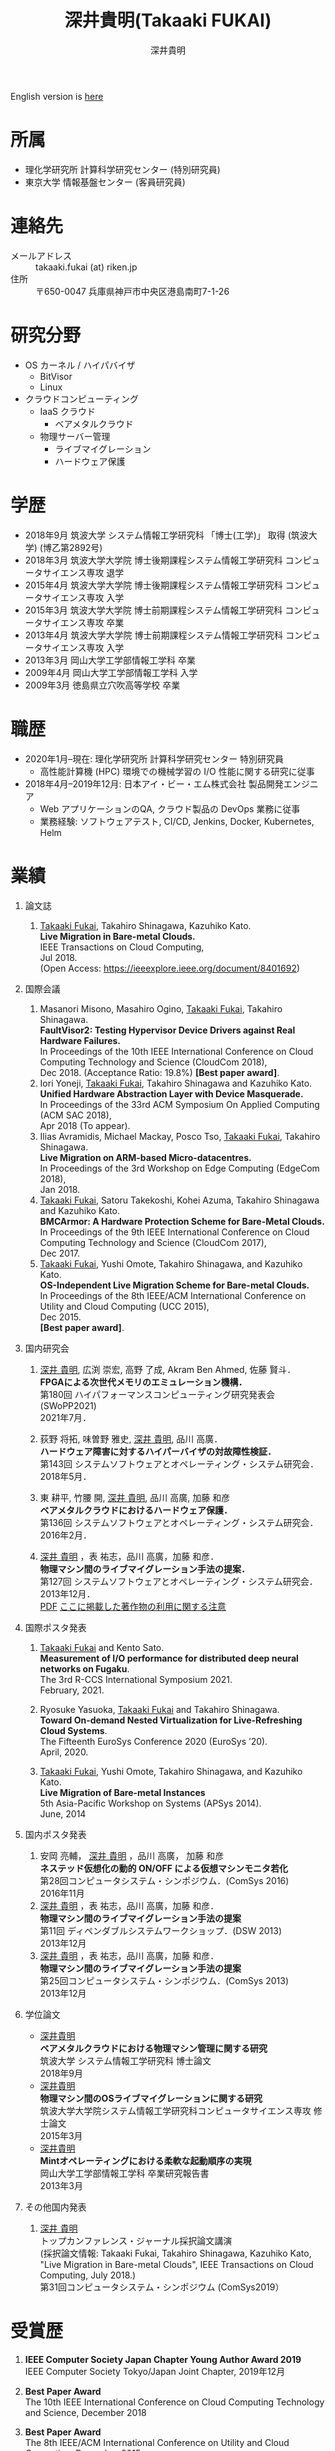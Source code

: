 #+TITLE:     深井貴明(Takaaki FUKAI)
#+AUTHOR:    深井貴明
#+EMAIL:     fukai@osss.cs.tsukuba.ac.jp
#+DESCRIPTION:
#+KEYWORDS:
#+LANGUAGE:  jp
#+OPTIONS:   H:1 num:nil toc:t \n:n @:t ::t |:t ^:t -:t f:t *:t <:nil
#+OPTIONS:   TeX:t LaTeX:t skip:nil d:nil todo:t pri:nil tags:not-in-toc
#+INFOJS_OPT: view:nil toc:nil ltoc:t mouse:underline buttons:0 path:http://orgmode.org/org-info.js
#+EXPORT_SELECT_TAGS: export
#+EXPORT_EXCLUDE_TAGS: noexport
#+LINK_UP:   
#+LINK_HOME: 
#+XSLT:
#+HTML_HEAD: <link rel="stylesheet" type="text/css" href="style.css" />
English version is [[./profile_en.html][here]]
* 所属
  - 理化学研究所 計算科学研究センター (特別研究員)
  - 東京大学 情報基盤センター (客員研究員)

* 連絡先
  - メールアドレス :: takaaki.fukai (at) riken.jp
  - 住所 :: 〒650-0047 兵庫県神戸市中央区港島南町7-1-26

* 研究分野
  - OS カーネル / ハイパバイザ
    - BitVisor
    - Linux
  - クラウドコンピューティング
    - IaaS クラウド
      - ベアメタルクラウド
    - 物理サーバー管理
      - ライブマイグレーション
      - ハードウェア保護

* 学歴
  - 2018年9月 筑波大学 システム情報工学研究科 「博士(工学)」 取得 (筑波大学) (博乙第2892号)
  - 2018年3月 筑波大学大学院 博士後期課程システム情報工学研究科 コンピュータサイエンス専攻 退学
  - 2015年4月 筑波大学大学院 博士後期課程システム情報工学研究科 コンピュータサイエンス専攻 入学
  - 2015年3月 筑波大学大学院 博士前期課程システム情報工学研究科 コンピュータサイエンス専攻 卒業
  - 2013年4月 筑波大学大学院 博士前期課程システム情報工学研究科 コンピュータサイエンス専攻 入学
  - 2013年3月 岡山大学工学部情報工学科 卒業
  - 2009年4月 岡山大学工学部情報工学科 入学
  - 2009年3月 徳島県立穴吹高等学校 卒業
* 職歴
- 2020年1月--現在: 理化学研究所 計算科学研究センター 特別研究員
  - 高性能計算機 (HPC) 環境での機械学習の I/O 性能に関する研究に従事
- 2018年4月--2019年12月: 日本アイ・ビー・エム株式会社 製品開発エンジニア
  - Web アプリケーションのQA, クラウド製品の DevOps 業務に従事
  - 業務経験: ソフトウェアテスト, CI/CD, Jenkins, Docker, Kubernetes, Helm
* COMMENT 研究テーマ
  物理マシン間のライブマイグレーション
* 業績
** 論文誌
   1. _Takaaki Fukai_, Takahiro Shinagawa, Kazuhiko Kato.
      *Live Migration in Bare-metal Clouds.*
      IEEE Transactions on Cloud Computing,
      Jul 2018.
      (Open Access: https://ieeexplore.ieee.org/document/8401692)
** 国際会議
   1. Masanori Misono, Masahiro Ogino, _Takaaki Fukai_, Takahiro Shinagawa.
      *FaultVisor2: Testing Hypervisor Device Drivers against Real Hardware Failures.*
      In Proceedings of the 10th IEEE International Conference on Cloud Computing Technology and Science (CloudCom 2018),
      Dec 2018. (Acceptance Ratio: 19.8%) *[Best paper award]*.
   2. Iori Yoneji, _Takaaki Fukai_, Takahiro Shinagawa and Kazuhiko Kato.
      *Unified Hardware Abstraction Layer with Device Masquerade.*
      In Proceedings of the 33rd ACM Symposium On Applied Computing (ACM SAC 2018), 
      Apr 2018 (To appear).
   3. Ilias Avramidis, Michael Mackay, Posco Tso, _Takaaki Fukai_, Takahiro Shinagawa.
      *Live Migration on ARM-based Micro-datacentres.*
      In Proceedings of the 3rd Workshop on Edge Computing (EdgeCom 2018),
      Jan 2018.
   4. _Takaaki Fukai_, Satoru Takekoshi, Kohei Azuma, Takahiro Shinagawa and Kazuhiko Kato.
      *BMCArmor: A Hardware Protection Scheme for Bare-Metal Clouds.*
      In Proceedings of the 9th IEEE International Conference on Cloud Computing Technology and Science (CloudCom 2017),
      Dec 2017.
   5. _Takaaki Fukai_, Yushi Omote, Takahiro Shinagawa, and Kazuhiko Kato.
      *OS-Independent Live Migration Scheme for Bare-metal Clouds.*
      In Proceedings of the 8th IEEE/ACM International Conference on Utility and Cloud Computing (UCC 2015), 
      Dec 2015.
      *[Best paper award]*.

** 国内研究会
  1. _深井 貴明_, 広渕 崇宏, 高野 了成, Akram Ben Ahmed, 佐藤 賢斗．
     *FPGAによる次世代メモリのエミュレーション機構．*
     第180回 ハイパフォーマンスコンピューティング研究発表会 (SWoPP2021)
     2021年7月．

  2. 荻野 将拓, 味曽野 雅史, _深井 貴明_, 品川 高廣．
     *ハードウェア障害に対するハイパーバイザの対故障性検証．*
     第143回 システムソフトウェアとオペレーティング・システム研究会．
     2018年5月．

  3. 東 耕平, 竹腰 開, _深井 貴明_, 品川 高廣, 加藤 和彦
    *ベアメタルクラウドにおけるハードウェア保護．*
    第136回 システムソフトウェアとオペレーティング・システム研究会．
    2016年2月．

  4. _深井 貴明_ ，表 祐志，品川 高廣，加藤 和彦．
    *物理マシン間のライブマイグレーション手法の提案．*
    第127回 システムソフトウェアとオペレーティング・システム研究会．
    2013年12月．
   [[./files/OS127-fukai.pdf][PDF]] [[./ipsjnotice.html][ここに掲載した著作物の利用に関する注意]]
** 国際ポスタ発表

   1. _Takaaki Fukai_ and Kento Sato.
      *Measurement of I/O performance for distributed deep neural networks on Fugaku*.
      The 3rd R-CCS International Symposium 2021.
      February, 2021.

   2. Ryosuke Yasuoka, _Takaaki Fukai_ and Takahiro Shinagawa.
      *Toward On-demand Nested Virtualization for Live-Refreshing Cloud Systems*.
      The Fifteenth EuroSys Conference 2020 (EuroSys ’20).
      April, 2020.

   3. _Takaaki Fukai_, Yushi Omote, Takahiro Shinagawa, and Kazuhiko Kato.
     *Live Migration of Bare-metal Instances*
     5th Asia-Pacific Workshop on Systems (APSys 2014).
     June, 2014

** 国内ポスタ発表
  1. 安岡 亮輔， _深井 貴明_ ，品川 高廣， 加藤 和彦
    *ネステッド仮想化の動的 ON/OFF による仮想マシンモニタ若化*
    第28回コンピュータシステム・シンポジウム．(ComSys 2016)
    2016年11月
  2. _深井 貴明_ ，表 祐志，品川 高廣，加藤 和彦．
    *物理マシン間のライブマイグレーション手法の提案*
    第11回 ディペンダブルシステムワークショップ．(DSW 2013)
    2013年12月
  3. _深井 貴明_ ，表 祐志，品川 高廣，加藤 和彦．
    *物理マシン間のライブマイグレーション手法の提案*
    第25回コンピュータシステム・シンポジウム．(ComSys 2013)
    2013年12月
** 学位論文
   - _深井貴明_
     *ベアメタルクラウドにおける物理マシン管理に関する研究*
      筑波大学 システム情報工学研究科 博士論文
     2018年9月
   - _深井貴明_
     *物理マシン間のOSライブマイグレーションに関する研究*
     筑波大学大学院システム情報工学研究科コンピュータサイエンス専攻 修士論文
     2015年3月
   - _深井貴明_
     *Mintオペレーティングにおける柔軟な起動順序の実現*
     岡山大学工学部情報工学科 卒業研究報告書
     2013年3月

** その他国内発表
   1.  _深井 貴明_
      トップカンファレンス・ジャーナル採択論文講演
      (採択論文情報: Takaaki Fukai, Takahiro Shinagawa, Kazuhiko Kato, "Live Migration in Bare-metal Clouds", IEEE Transactions on Cloud Computing, July 2018.)
      第31回コンピュータシステム・シンポジウム (ComSys2019）

* 受賞歴
  1. *IEEE Computer Society Japan Chapter Young Author Award 2019*
     IEEE Computer Society Tokyo/Japan Joint Chapter, 2019年12月

  2. *Best Paper Award*
     The 10th IEEE International Conference on Cloud Computing Technology and Science, December 2018

  3. *Best Paper Award*
    The 8th IEEE/ACM International Conference on Utility and Cloud Computing, December 2015

  4. *岡山大学工学部優秀学生賞*
     岡山大学工学部 2013年3月

* 研究資金獲得歴
** 研究代表者
- 2021年度--2024年度 日本学術振興会 科学研究費助成事業(科研費) 若手研究　「共用 HPC における管理者権限の利用を許す計算資源提供」
* 学会活動
** 編集委員
- 情報処理学会論文誌：コンピューティングシステム 編集委員 (2020年4月--現在)
** 運営委員
- 情報処理学会 システムソフトウェアとオペレーティングシステム研究会 委員 (2020年4月--現在)
** その他
- The 3rd R-CCS International Symposium 2021. Online arrangement chair.

* その他学外活動
  - ResearchGate :: https://www.researchgate.net/profile/Takaaki_Fukai
  - Linkedin :: https://www.linkedin.com/in/takaaki-fukai-b378a7141/?originalSubdomain=jp
  - Slideshare :: http://www.slideshare.net/DeepTokikane/presentations
  - Github :: https://github.com/fukai-t
  - Bitbucket :: https://bitbucket.org/ftakaaki/

* 更新履歴
  - 2021/09/10 /研究資金獲得歴/, /学会活動/ を追加, /業績/, /職歴/ の更新
  - 2020/04/07 /業績/ の更新
  - 2020/03/10 /職歴/ の追加, /所属/, /連絡先/, /業績/, /受賞歴/ の更新
  - 2019/08/12 所属, 連絡先, 学歴, 業績, 受賞歴, その他活動を更新
  - 2019/08/11 本ページを http://www.osss.cs.tsukuba.ac.jp/~fukai から https://fukai-t.github.io/profile-page/ へ移動
  - 2018/02/14 所属(学年)，研究分野，業績を更新
  - 2017/01/14 連絡先，業績一覧を更新，その他学外活動を追加
  - 2016/03/14 業績一覧を更新
  - 2015/12/11 英語版のページを追加 & 業績，研究分野を更新 &  受賞歴を追加
  - 2015/05/09 所属，学歴，業績を更新
  - 2014/03/12 ページ公開

